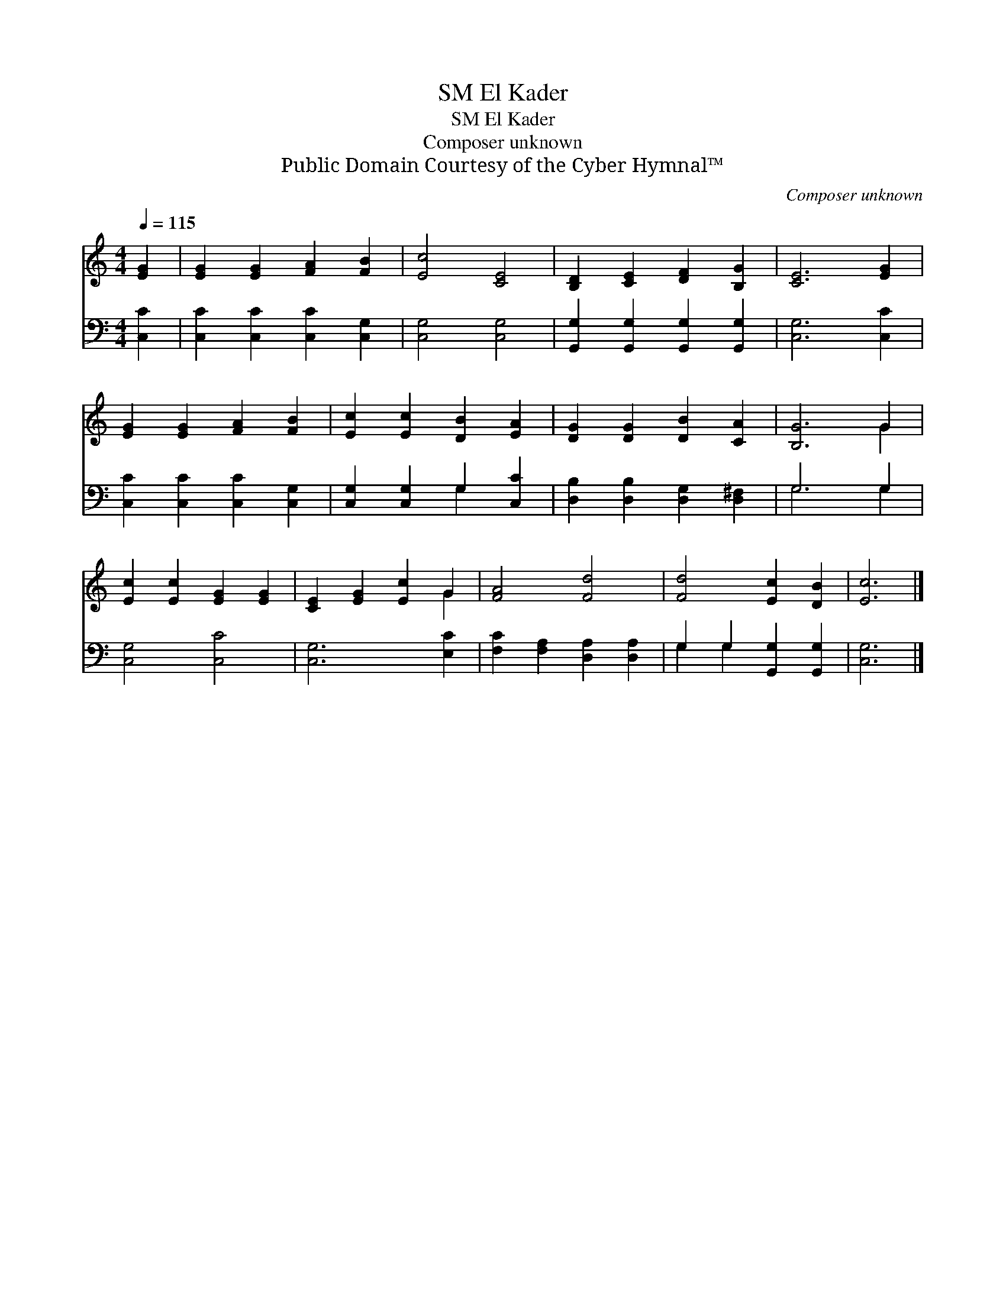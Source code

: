 X:1
T:El Kader, SM
T:El Kader, SM
T:Composer unknown
T:Public Domain Courtesy of the Cyber Hymnal™
C:Composer unknown
Z:Public Domain
Z:Courtesy of the Cyber Hymnal™
%%score ( 1 2 ) ( 3 4 )
L:1/8
Q:1/4=115
M:4/4
K:C
V:1 treble 
V:2 treble 
V:3 bass 
V:4 bass 
V:1
 [EG]2 | [EG]2 [EG]2 [FA]2 [FB]2 | [Ec]4 [CE]4 | [B,D]2 [CE]2 [DF]2 [B,G]2 | [CE]6 [EG]2 | %5
 [EG]2 [EG]2 [FA]2 [FB]2 | [Ec]2 [Ec]2 [DB]2 [EA]2 | [DG]2 [DG]2 [DB]2 [CA]2 | [B,G]6 G2 | %9
 [Ec]2 [Ec]2 [EG]2 [EG]2 | [CE]2 [EG]2 [Ec]2 G2 | [FA]4 [Fd]4 | [Fd]4 [Ec]2 [DB]2 | [Ec]6 |] %14
V:2
 x2 | x8 | x8 | x8 | x8 | x8 | x8 | x8 | x6 G2 | x8 | x6 G2 | x8 | x8 | x6 |] %14
V:3
 [C,C]2 | [C,C]2 [C,C]2 [C,C]2 [C,G,]2 | [C,G,]4 [C,G,]4 | [G,,G,]2 [G,,G,]2 [G,,G,]2 [G,,G,]2 | %4
 [C,G,]6 [C,C]2 | [C,C]2 [C,C]2 [C,C]2 [C,G,]2 | [C,G,]2 [C,G,]2 G,2 [C,C]2 | %7
 [D,B,]2 [D,B,]2 [D,G,]2 [D,^F,]2 | G,6 G,2 | [C,G,]4 [C,C]4 | [C,G,]6 [E,C]2 | %11
 [F,C]2 [F,A,]2 [D,A,]2 [D,A,]2 | G,2 G,2 [G,,G,]2 [G,,G,]2 | [C,G,]6 |] %14
V:4
 x2 | x8 | x8 | x8 | x8 | x8 | x4 G,2 x2 | x8 | G,6 G,2 | x8 | x8 | x8 | G,2 G,2 x4 | x6 |] %14

